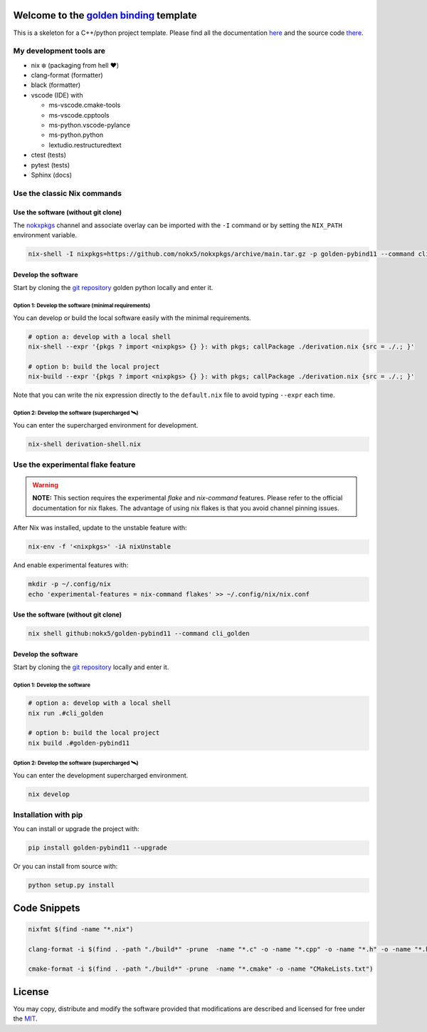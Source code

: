 .. _golden binding: https://nokx5.github.io/golden-pybind11

=========================================
Welcome to the `golden binding`_ template
=========================================
This is a skeleton for a C++/python project template. 
Please find all the documentation `here <https://nokx5.github.io/golden-pybind11>`_ and the source code `there <https://github.com/nokx5/golden-pybind11>`_.

My development tools are
========================

- nix ❄️ (packaging from hell ❤️)

- clang-format (formatter)

- black (formatter)
  
- vscode (IDE) with
  
  - ms-vscode.cmake-tools
  - ms-vscode.cpptools
  - ms-python.vscode-pylance
  - ms-python.python
  - lextudio.restructuredtext

- ctest (tests)

- pytest (tests)

- Sphinx (docs)

Use the classic Nix commands
============================

Use the software (without git clone)
------------------------------------


The `nokxpkgs <https://github.com/nokx5/nokxpkgs#add-nokxpkgs-to-your-nix-channel>`_ channel and associate overlay can be imported with the ``-I`` command or by setting the ``NIX_PATH`` environment variable.

.. code:: shell

    nix-shell -I nixpkgs=https://github.com/nokx5/nokxpkgs/archive/main.tar.gz -p golden-pybind11 --command cli_golden


Develop the software
--------------------

Start by cloning the `git repository <https://github.com/nokx5/golden-pybind11>`_ golden python locally and enter it. 

Option 1: Develop the software (minimal requirements)
.....................................................

You can develop or build the local software easily with the minimal requirements.

.. code:: shell

    # option a: develop with a local shell
    nix-shell --expr '{pkgs ? import <nixpkgs> {} }: with pkgs; callPackage ./derivation.nix {src = ./.; }'
    
    # option b: build the local project
    nix-build --expr '{pkgs ? import <nixpkgs> {} }: with pkgs; callPackage ./derivation.nix {src = ./.; }'

Note that you can write the nix expression directly to the ``default.nix`` file to avoid typing ``--expr`` each time.

Option 2: Develop the software (supercharged 🛰️)
................................................

You can enter the supercharged environment for development.

.. code:: shell

    nix-shell derivation-shell.nix


Use the experimental flake feature
==================================

.. warning:: **NOTE:** This section requires the experimental *flake* and *nix-command* features. Please refer to the official documentation for nix flakes. The advantage of using nix flakes is that you avoid channel pinning issues.

After Nix was installed, update to the unstable feature with:

.. code:: shell

    nix-env -f '<nixpkgs>' -iA nixUnstable

And enable experimental features with:

.. code:: shell

    mkdir -p ~/.config/nix
    echo 'experimental-features = nix-command flakes' >> ~/.config/nix/nix.conf

Use the software (without git clone)
------------------------------------

.. code:: shell

    nix shell github:nokx5/golden-pybind11 --command cli_golden


Develop the software
--------------------

Start by cloning the `git repository <https://github.com/nokx5/golden-pybind11>`_ locally and enter it. 

Option 1: Develop the software
..............................

.. code:: shell

    # option a: develop with a local shell
    nix run .#cli_golden

    # option b: build the local project
    nix build .#golden-pybind11

Option 2: Develop the software (supercharged 🛰️)
................................................

You can enter the development supercharged environment.

.. code:: shell

    nix develop


Installation with pip
=====================

You can install or upgrade the project with:

.. code:: shell

    pip install golden-pybind11 --upgrade

Or you can install from source with:

.. code:: shell

    python setup.py install

=============
Code Snippets
=============

.. code:: shell

    nixfmt $(find -name "*.nix")

    clang-format -i $(find . -path "./build*" -prune  -name "*.c" -o -name "*.cpp" -o -name "*.h" -o -name "*.hpp")

    cmake-format -i $(find . -path "./build*" -prune  -name "*.cmake" -o -name "CMakeLists.txt")

=======
License
=======

You may copy, distribute and modify the software provided that
modifications are described and licensed for free under the `MIT
<https://opensource.org/licenses/MIT>`_.
